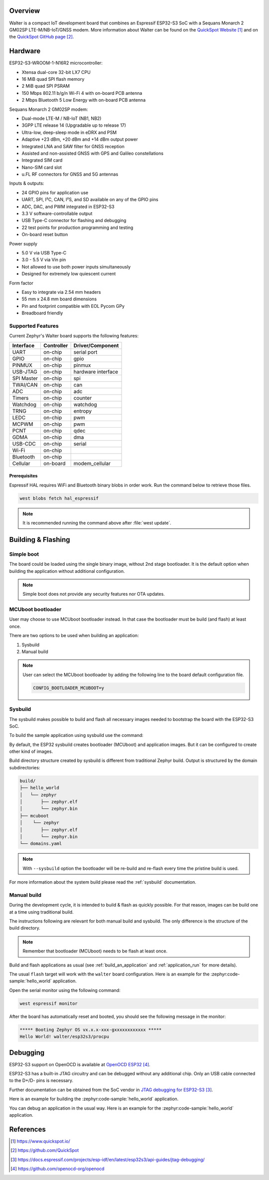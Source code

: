 .. zephyr:board:: walter

Overview
********

Walter is a compact IoT development board that combines an Espressif ESP32-S3 SoC
with a Sequans Monarch 2 GM02SP LTE-M/NB-IoT/GNSS modem.
More information about Walter can be found on the `QuickSpot Website`_ and on the
`QuickSpot GitHub page`_.

Hardware
********

ESP32-S3-WROOM-1-N16R2 microcontroller:

- Xtensa dual-core 32-bit LX7 CPU
- 16 MiB quad SPI flash memory
- 2 MiB quad SPI PSRAM
- 150 Mbps 802.11 b/g/n Wi-Fi 4 with on-board PCB antenna
- 2 Mbps Bluetooth 5 Low Energy with on-board PCB antenna

Sequans Monarch 2 GM02SP modem:

- Dual-mode LTE-M / NB-IoT (NB1, NB2)
- 3GPP LTE release 14 (Upgradable up to release 17)
- Ultra-low, deep-sleep mode in eDRX and PSM
- Adaptive +23 dBm, +20 dBm and +14 dBm output power
- Integrated LNA and SAW filter for GNSS reception
- Assisted and non-assisted GNSS with GPS and Galileo constellations
- Integrated SIM card
- Nano-SIM card slot
- u.FL RF connectors for GNSS and 5G antennas

Inputs & outputs:

- 24 GPIO pins for application use
- UART, SPI, I²C, CAN, I²S, and SD available on any of the GPIO pins
- ADC, DAC, and PWM integrated in ESP32-S3
- 3.3 V software-controllable output
- USB Type-C connector for flashing and debugging
- 22 test points for production programming and testing
- On-board reset button

Power supply

- 5.0 V via USB Type-C
- 3.0 - 5.5 V via Vin pin
- Not allowed to use both power inputs simultaneously
- Designed for extremely low quiescent current

Form factor

- Easy to integrate via 2.54 mm headers
- 55 mm x 24.8 mm board dimensions
- Pin and footprint compatible with EOL Pycom GPy
- Breadboard friendly

Supported Features
==================

Current Zephyr's Walter board supports the following features:

+------------+------------+-------------------------------------+
| Interface  | Controller | Driver/Component                    |
+============+============+=====================================+
| UART       | on-chip    | serial port                         |
+------------+------------+-------------------------------------+
| GPIO       | on-chip    | gpio                                |
+------------+------------+-------------------------------------+
| PINMUX     | on-chip    | pinmux                              |
+------------+------------+-------------------------------------+
| USB-JTAG   | on-chip    | hardware interface                  |
+------------+------------+-------------------------------------+
| SPI Master | on-chip    | spi                                 |
+------------+------------+-------------------------------------+
| TWAI/CAN   | on-chip    | can                                 |
+------------+------------+-------------------------------------+
| ADC        | on-chip    | adc                                 |
+------------+------------+-------------------------------------+
| Timers     | on-chip    | counter                             |
+------------+------------+-------------------------------------+
| Watchdog   | on-chip    | watchdog                            |
+------------+------------+-------------------------------------+
| TRNG       | on-chip    | entropy                             |
+------------+------------+-------------------------------------+
| LEDC       | on-chip    | pwm                                 |
+------------+------------+-------------------------------------+
| MCPWM      | on-chip    | pwm                                 |
+------------+------------+-------------------------------------+
| PCNT       | on-chip    | qdec                                |
+------------+------------+-------------------------------------+
| GDMA       | on-chip    | dma                                 |
+------------+------------+-------------------------------------+
| USB-CDC    | on-chip    | serial                              |
+------------+------------+-------------------------------------+
| Wi-Fi      | on-chip    |                                     |
+------------+------------+-------------------------------------+
| Bluetooth  | on-chip    |                                     |
+------------+------------+-------------------------------------+
| Cellular   | on-board   | modem_cellular                      |
+------------+------------+-------------------------------------+

Prerequisites
-------------

Espressif HAL requires WiFi and Bluetooth binary blobs in order work. Run the command
below to retrieve those files.

.. code-block:: console

   west blobs fetch hal_espressif

.. note::

   It is recommended running the command above after :file:`west update`.

Building & Flashing
*******************

Simple boot
===========

The board could be loaded using the single binary image, without 2nd stage bootloader.
It is the default option when building the application without additional configuration.

.. note::

   Simple boot does not provide any security features nor OTA updates.

MCUboot bootloader
==================

User may choose to use MCUboot bootloader instead. In that case the bootloader
must be build (and flash) at least once.

There are two options to be used when building an application:

1. Sysbuild
2. Manual build

.. note::

   User can select the MCUboot bootloader by adding the following line
   to the board default configuration file.

   .. code:: cfg

      CONFIG_BOOTLOADER_MCUBOOT=y

Sysbuild
========

The sysbuild makes possible to build and flash all necessary images needed to
bootstrap the board with the ESP32-S3 SoC.

To build the sample application using sysbuild use the command:

.. zephyr-app-commands::
   :tool: west
   :app: samples/hello_world
   :board: walter/esp32s3/procpu
   :goals: build
   :west-args: --sysbuild
   :compact:

By default, the ESP32 sysbuild creates bootloader (MCUboot) and application
images. But it can be configured to create other kind of images.

Build directory structure created by sysbuild is different from traditional
Zephyr build. Output is structured by the domain subdirectories:

.. code-block::

  build/
  ├── hello_world
  │   └── zephyr
  │       ├── zephyr.elf
  │       └── zephyr.bin
  ├── mcuboot
  │    └── zephyr
  │       ├── zephyr.elf
  │       └── zephyr.bin
  └── domains.yaml

.. note::

   With ``--sysbuild`` option the bootloader will be re-build and re-flash
   every time the pristine build is used.

For more information about the system build please read the :ref:`sysbuild` documentation.

Manual build
============

During the development cycle, it is intended to build & flash as quickly possible.
For that reason, images can be build one at a time using traditional build.

The instructions following are relevant for both manual build and sysbuild.
The only difference is the structure of the build directory.

.. note::

   Remember that bootloader (MCUboot) needs to be flash at least once.

Build and flash applications as usual (see :ref:`build_an_application` and
:ref:`application_run` for more details).

.. zephyr-app-commands::
   :zephyr-app: samples/hello_world
   :board: walter/esp32s3/procpu
   :goals: build

The usual ``flash`` target will work with the ``walter`` board
configuration. Here is an example for the :zephyr:code-sample:`hello_world`
application.

.. zephyr-app-commands::
   :zephyr-app: samples/hello_world
   :board: walter/esp32s3/procpu
   :goals: flash

Open the serial monitor using the following command:

.. code-block:: shell

   west espressif monitor

After the board has automatically reset and booted, you should see the following
message in the monitor:

.. code-block:: console

   ***** Booting Zephyr OS vx.x.x-xxx-gxxxxxxxxxxxx *****
   Hello World! walter/esp32s3/procpu

Debugging
*********

ESP32-S3 support on OpenOCD is available at `OpenOCD ESP32`_.

ESP32-S3 has a built-in JTAG circuitry and can be debugged without any additional chip. Only an USB cable connected to the D+/D- pins is necessary.

Further documentation can be obtained from the SoC vendor in `JTAG debugging for ESP32-S3`_.

Here is an example for building the :zephyr:code-sample:`hello_world` application.

.. zephyr-app-commands::
   :zephyr-app: samples/hello_world
   :board: walter/esp32s3/procpu
   :goals: build flash

You can debug an application in the usual way. Here is an example for the :zephyr:code-sample:`hello_world` application.

.. zephyr-app-commands::
   :zephyr-app: samples/hello_world
   :board: walter/esp32s3/procpu
   :goals: debug

References
**********

.. target-notes::

.. _`QuickSpot Website`: https://www.quickspot.io/
.. _`QuickSpot GitHub page`: https://github.com/QuickSpot
.. _`JTAG debugging for ESP32-S3`: https://docs.espressif.com/projects/esp-idf/en/latest/esp32s3/api-guides/jtag-debugging/
.. _`OpenOCD ESP32`: https://github.com/openocd-org/openocd
